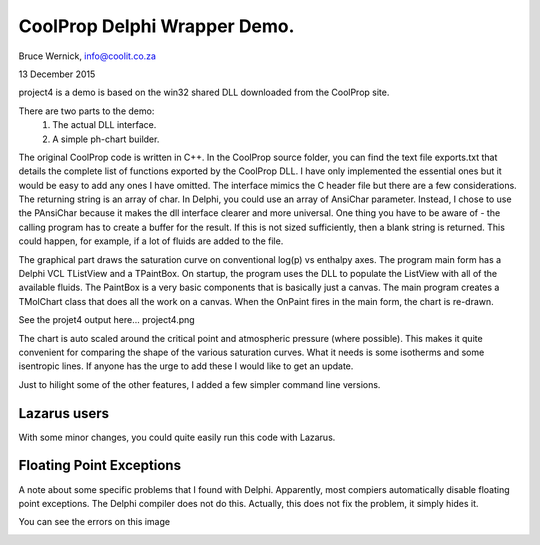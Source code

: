 CoolProp Delphi Wrapper Demo.
=============================

Bruce Wernick, info@coolit.co.za

13 December 2015

project4 is a demo is based on the win32 shared DLL downloaded from the CoolProp 
site.

There are two parts to the demo:
  1. The actual DLL interface.
  2. A simple ph-chart builder.

The original CoolProp code is written in C++.  In the CoolProp source folder, 
you can find the text file exports.txt that details the complete list of functions 
exported by the CoolProp DLL.  
I have only implemented the essential ones but it would be 
easy to add any ones I have omitted.  The interface mimics the C header file 
but there are a few considerations.  The returning string is an array of char.  
In Delphi, you could use an array of AnsiChar parameter.  Instead, I chose to use 
the PAnsiChar because it makes the dll interface clearer and more universal.  
One thing you have to be aware of - the calling program has to create a buffer 
for the result.  If this is not sized sufficiently, then a blank string is 
returned.  This could happen, for example, if a lot of fluids are added to 
the file.

The graphical part draws the saturation curve on conventional log(p) vs enthalpy 
axes.  The program main form has a Delphi VCL TListView and a TPaintBox.  
On startup, the program uses the DLL to populate the ListView with all of 
the available fluids.  The PaintBox is a very basic components that is basically 
just a canvas.  The main program creates a TMolChart class that does all the 
work on a canvas.  When the OnPaint fires in the main form, the chart is re-drawn.

See the projet4 output here...
project4.png

The chart is auto scaled around the critical point and atmospheric pressure 
(where possible).  This makes it quite convenient for comparing the shape of 
the various saturation curves.  What it needs is some isotherms and some 
isentropic lines.  If anyone has the urge to add these I would like to get 
an update.


Just to hilight some of the other features, I added a few simpler command line
versions.


Lazarus users
-------------
With some minor changes, you could quite easily run this code with Lazarus.


Floating Point Exceptions
-------------------------
A note about some specific problems that I found with Delphi.  
Apparently, most compiers automatically disable floating point exceptions.  The 
Delphi compiler does not do this.  Actually, this does not fix the problem, it
simply hides it.  

You can see the errors on this image

.. image:: coolprop_error01.png
   :width: 40pt

